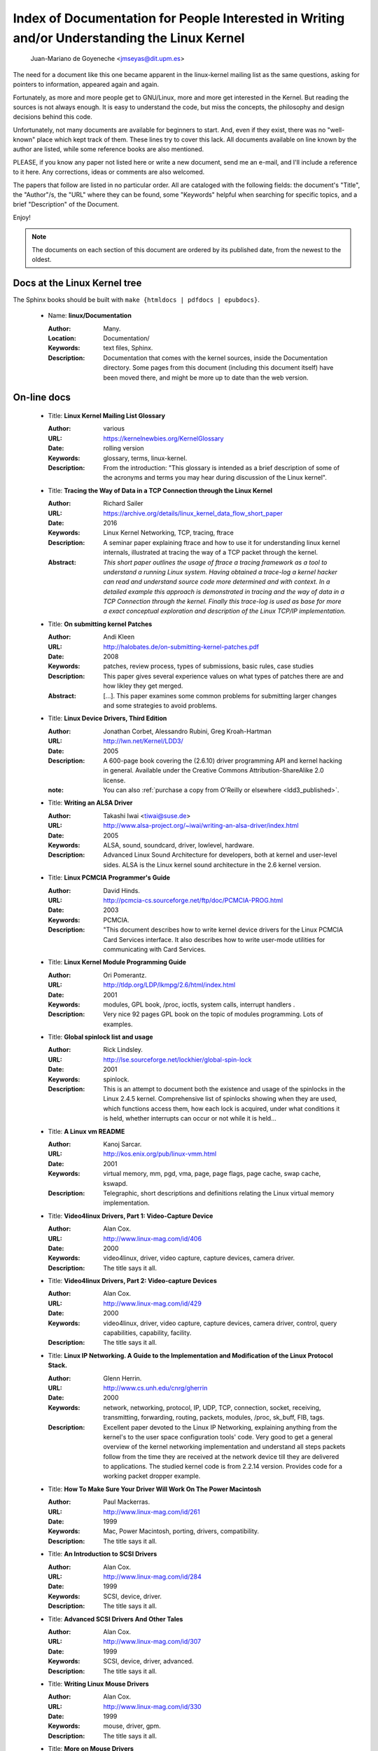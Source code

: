 .. _kernel_docs:

Index of Documentation for People Interested in Writing and/or Understanding the Linux Kernel
=============================================================================================

          Juan-Mariano de Goyeneche <jmseyas@dit.upm.es>

The need for a document like this one became apparent in the
linux-kernel mailing list as the same questions, asking for pointers
to information, appeared again and again.

Fortunately, as more and more people get to GNU/Linux, more and more
get interested in the Kernel. But reading the sources is not always
enough. It is easy to understand the code, but miss the concepts, the
philosophy and design decisions behind this code.

Unfortunately, not many documents are available for beginners to
start. And, even if they exist, there was no "well-known" place which
kept track of them. These lines try to cover this lack. All documents
available on line known by the author are listed, while some reference
books are also mentioned.

PLEASE, if you know any paper not listed here or write a new document,
send me an e-mail, and I'll include a reference to it here. Any
corrections, ideas or comments are also welcomed.

The papers that follow are listed in no particular order. All are
cataloged with the following fields: the document's "Title", the
"Author"/s, the "URL" where they can be found, some "Keywords" helpful
when searching for specific topics, and a brief "Description" of the
Document.

Enjoy!

.. note::

   The documents on each section of this document are ordered by its
   published date, from the newest to the oldest.

Docs at the Linux Kernel tree
-----------------------------

The Sphinx books should be built with ``make {htmldocs | pdfdocs | epubdocs}``.

    * Name: **linux/Documentation**

      :Author: Many.
      :Location: Documentation/
      :Keywords: text files, Sphinx.
      :Description: Documentation that comes with the kernel sources,
        inside the Documentation directory. Some pages from this document
        (including this document itself) have been moved there, and might
        be more up to date than the web version.

On-line docs
------------

    * Title: **Linux Kernel Mailing List Glossary**

      :Author: various
      :URL: https://kernelnewbies.org/KernelGlossary
      :Date: rolling version
      :Keywords: glossary, terms, linux-kernel.
      :Description: From the introduction: "This glossary is intended as
        a brief description of some of the acronyms and terms you may hear
        during discussion of the Linux kernel".

    * Title: **Tracing the Way of Data in a TCP Connection through the Linux Kernel**

      :Author: Richard Sailer
      :URL: https://archive.org/details/linux_kernel_data_flow_short_paper
      :Date: 2016
      :Keywords: Linux Kernel Networking, TCP, tracing, ftrace
      :Description: A seminar paper explaining ftrace and how to use it for
        understanding linux kernel internals,
        illustrated at tracing the way of a TCP packet through the kernel.
      :Abstract: *This short paper outlines the usage of ftrace a tracing framework
        as a tool to understand a running Linux system.
        Having obtained a trace-log a kernel hacker can read and understand
        source code more determined and with context.
        In a detailed example this approach is demonstrated in tracing
        and the way of data in a TCP Connection through the kernel.
        Finally this trace-log is used as base for more a exact conceptual
        exploration and description of the Linux TCP/IP implementation.*

    * Title: **On submitting kernel Patches**

      :Author: Andi Kleen
      :URL: http://halobates.de/on-submitting-kernel-patches.pdf
      :Date: 2008
      :Keywords: patches, review process, types of submissions, basic rules, case studies
      :Description: This paper gives several experience values on what types of patches
        there are and how likley they get merged.
      :Abstract:
        [...]. This paper examines some common problems for
        submitting larger changes and some strategies to avoid problems.

    * Title: **Linux Device Drivers, Third Edition**

      :Author: Jonathan Corbet, Alessandro Rubini, Greg Kroah-Hartman
      :URL: http://lwn.net/Kernel/LDD3/
      :Date: 2005
      :Description: A 600-page book covering the (2.6.10) driver
        programming API and kernel hacking in general.  Available under the
        Creative Commons Attribution-ShareAlike 2.0 license.
      :note: You can also :ref:`purchase a copy from O'Reilly or elsewhere  <ldd3_published>`.

    * Title: **Writing an ALSA Driver**

      :Author: Takashi Iwai <tiwai@suse.de>
      :URL: http://www.alsa-project.org/~iwai/writing-an-alsa-driver/index.html
      :Date: 2005
      :Keywords: ALSA, sound, soundcard, driver, lowlevel, hardware.
      :Description: Advanced Linux Sound Architecture for developers,
        both at kernel and user-level sides. ALSA is the Linux kernel
        sound architecture in the 2.6 kernel version.

    * Title: **Linux PCMCIA Programmer's Guide**

      :Author: David Hinds.
      :URL: http://pcmcia-cs.sourceforge.net/ftp/doc/PCMCIA-PROG.html
      :Date: 2003
      :Keywords: PCMCIA.
      :Description: "This document describes how to write kernel device
        drivers for the Linux PCMCIA Card Services interface. It also
        describes how to write user-mode utilities for communicating with
        Card Services.

    * Title: **Linux Kernel Module Programming Guide**

      :Author: Ori Pomerantz.
      :URL: http://tldp.org/LDP/lkmpg/2.6/html/index.html
      :Date: 2001
      :Keywords: modules, GPL book, /proc, ioctls, system calls,
        interrupt handlers .
      :Description: Very nice 92 pages GPL book on the topic of modules
        programming. Lots of examples.

    * Title: **Global spinlock list and usage**

      :Author: Rick Lindsley.
      :URL: http://lse.sourceforge.net/lockhier/global-spin-lock
      :Date: 2001
      :Keywords: spinlock.
      :Description: This is an attempt to document both the existence and
        usage of the spinlocks in the Linux 2.4.5 kernel. Comprehensive
        list of spinlocks showing when they are used, which functions
        access them, how each lock is acquired, under what conditions it
        is held, whether interrupts can occur or not while it is held...

    * Title: **A Linux vm README**

      :Author: Kanoj Sarcar.
      :URL: http://kos.enix.org/pub/linux-vmm.html
      :Date: 2001
      :Keywords: virtual memory, mm, pgd, vma, page, page flags, page
        cache, swap cache, kswapd.
      :Description: Telegraphic, short descriptions and definitions
        relating the Linux virtual memory implementation.

    * Title: **Video4linux Drivers, Part 1: Video-Capture Device**

      :Author: Alan Cox.
      :URL: http://www.linux-mag.com/id/406
      :Date: 2000
      :Keywords: video4linux, driver, video capture, capture devices,
        camera driver.
      :Description: The title says it all.

    * Title: **Video4linux Drivers, Part 2: Video-capture Devices**

      :Author: Alan Cox.
      :URL: http://www.linux-mag.com/id/429
      :Date: 2000
      :Keywords: video4linux, driver, video capture, capture devices,
        camera driver, control, query capabilities, capability, facility.
      :Description: The title says it all.

    * Title: **Linux IP Networking. A Guide to the Implementation and Modification of the Linux Protocol Stack.**

      :Author: Glenn Herrin.
      :URL: http://www.cs.unh.edu/cnrg/gherrin
      :Date: 2000
      :Keywords: network, networking, protocol, IP, UDP, TCP, connection,
        socket, receiving, transmitting, forwarding, routing, packets,
        modules, /proc, sk_buff, FIB, tags.
      :Description: Excellent paper devoted to the Linux IP Networking,
        explaining anything from the kernel's to the user space
        configuration tools' code. Very good to get a general overview of
        the kernel networking implementation and understand all steps
        packets follow from the time they are received at the network
        device till they are delivered to applications. The studied kernel
        code is from 2.2.14 version. Provides code for a working packet
        dropper example.

    * Title: **How To Make Sure Your Driver Will Work On The Power Macintosh**

      :Author: Paul Mackerras.
      :URL: http://www.linux-mag.com/id/261
      :Date: 1999
      :Keywords: Mac, Power Macintosh, porting, drivers, compatibility.
      :Description: The title says it all.

    * Title: **An Introduction to SCSI Drivers**

      :Author: Alan Cox.
      :URL: http://www.linux-mag.com/id/284
      :Date: 1999
      :Keywords: SCSI, device, driver.
      :Description: The title says it all.

    * Title: **Advanced SCSI Drivers And Other Tales**

      :Author: Alan Cox.
      :URL: http://www.linux-mag.com/id/307
      :Date: 1999
      :Keywords: SCSI, device, driver, advanced.
      :Description: The title says it all.

    * Title: **Writing Linux Mouse Drivers**

      :Author: Alan Cox.
      :URL: http://www.linux-mag.com/id/330
      :Date: 1999
      :Keywords: mouse, driver, gpm.
      :Description: The title says it all.

    * Title: **More on Mouse Drivers**

      :Author: Alan Cox.
      :URL: http://www.linux-mag.com/id/356
      :Date: 1999
      :Keywords: mouse, driver, gpm, races, asynchronous I/O.
      :Description: The title still says it all.

    * Title: **Writing Video4linux Radio Driver**

      :Author: Alan Cox.
      :URL: http://www.linux-mag.com/id/381
      :Date: 1999
      :Keywords: video4linux, driver, radio, radio devices.
      :Description: The title says it all.

    * Title: **I/O Event Handling Under Linux**

      :Author: Richard Gooch.
      :URL: http://web.mit.edu/~yandros/doc/io-events.html
      :Date: 1999
      :Keywords: IO, I/O, select(2), poll(2), FDs, aio_read(2), readiness
        event queues.
      :Description: From the Introduction: "I/O Event handling is about
        how your Operating System allows you to manage a large number of
        open files (file descriptors in UNIX/POSIX, or FDs) in your
        application. You want the OS to notify you when FDs become active
        (have data ready to be read or are ready for writing). Ideally you
        want a mechanism that is scalable. This means a large number of
        inactive FDs cost very little in memory and CPU time to manage".

    * Title: **(nearly) Complete Linux Loadable Kernel Modules. The definitive guide for hackers, virus coders and system administrators.**

      :Author: pragmatic/THC.
      :URL: http://packetstormsecurity.org/docs/hack/LKM_HACKING.html
      :Date: 1999
      :Keywords: syscalls, intercept, hide, abuse, symbol table.
      :Description: Interesting paper on how to abuse the Linux kernel in
        order to intercept and modify syscalls, make
        files/directories/processes invisible, become root, hijack ttys,
        write kernel modules based virus... and solutions for admins to
        avoid all those abuses.
      :Notes: For 2.0.x kernels. Gives guidances to port it to 2.2.x
        kernels.

    * Name: **Linux Virtual File System**

      :Author: Peter J. Braam.
      :URL: http://www.coda.cs.cmu.edu/doc/talks/linuxvfs/
      :Date: 1998
      :Keywords: slides, VFS, inode, superblock, dentry, dcache.
      :Description: Set of slides, presumably from a presentation on the
        Linux VFS layer. Covers version 2.1.x, with dentries and the
        dcache.

    * Title: **The Venus kernel interface**

      :Author: Peter J. Braam.
      :URL: http://www.coda.cs.cmu.edu/doc/html/kernel-venus-protocol.html
      :Date: 1998
      :Keywords: coda, filesystem, venus, cache manager.
      :Description: "This document describes the communication between
        Venus and kernel level file system code needed for the operation
        of the Coda filesystem. This version document is meant to describe
        the current interface (version 1.0) as well as improvements we
        envisage".

    * Title: **Design and Implementation of the Second Extended Filesystem**

      :Author: Rémy Card, Theodore Ts'o, Stephen Tweedie.
      :URL: http://web.mit.edu/tytso/www/linux/ext2intro.html
      :Date: 1998
      :Keywords: ext2, linux fs history, inode, directory, link, devices,
        VFS, physical structure, performance, benchmarks, ext2fs library,
        ext2fs tools, e2fsck.
      :Description: Paper written by three of the top ext2 hackers.
        Covers Linux filesystems history, ext2 motivation, ext2 features,
        design, physical structure on disk, performance, benchmarks,
        e2fsck's passes description... A must read!
      :Notes: This paper was first published in the Proceedings of the
        First Dutch International Symposium on Linux, ISBN 90-367-0385-9.

    * Title: **The Linux RAID-1, 4, 5 Code**

      :Author: Ingo Molnar, Gadi Oxman and Miguel de Icaza.
      :URL: http://www.linuxjournal.com/article.php?sid=2391
      :Date: 1997
      :Keywords: RAID, MD driver.
      :Description: Linux Journal Kernel Korner article. Here is its
      :Abstract: *A description of the implementation of the RAID-1,
        RAID-4 and RAID-5 personalities of the MD device driver in the
        Linux kernel, providing users with high performance and reliable,
        secondary-storage capability using software*.

    * Title: **Linux Kernel Hackers' Guide**

      :Author: Michael K. Johnson.
      :URL: http://www.tldp.org/LDP/khg/HyperNews/get/khg.html
      :Date: 1997
      :Keywords: device drivers, files, VFS, kernel interface, character vs
        block devices, hardware interrupts, scsi, DMA, access to user memory,
        memory allocation, timers.
      :Description: A guide designed to help you get up to speed on the
        concepts that are not intuitevly obvious, and to document the internal
        structures of Linux.

    * Title: **Dynamic Kernels: Modularized Device Drivers**

      :Author: Alessandro Rubini.
      :URL: http://www.linuxjournal.com/article.php?sid=1219
      :Date: 1996
      :Keywords: device driver, module, loading/unloading modules,
        allocating resources.
      :Description: Linux Journal Kernel Korner article. Here is its
      :Abstract: *This is the first of a series of four articles
        co-authored by Alessandro Rubini and Georg Zezchwitz which present
        a practical approach to writing Linux device drivers as kernel
        loadable modules. This installment presents an introduction to the
        topic, preparing the reader to understand next month's
        installment*.

    * Title: **Dynamic Kernels: Discovery**

      :Author: Alessandro Rubini.
      :URL: http://www.linuxjournal.com/article.php?sid=1220
      :Date: 1996
      :Keywords: character driver, init_module, clean_up module,
        autodetection, mayor number, minor number, file operations,
        open(), close().
      :Description: Linux Journal Kernel Korner article. Here is its
      :Abstract: *This article, the second of four, introduces part of
        the actual code to create custom module implementing a character
        device driver. It describes the code for module initialization and
        cleanup, as well as the open() and close() system calls*.

    * Title: **The Devil's in the Details**

      :Author: Georg v. Zezschwitz and Alessandro Rubini.
      :URL: http://www.linuxjournal.com/article.php?sid=1221
      :Date: 1996
      :Keywords: read(), write(), select(), ioctl(), blocking/non
        blocking mode, interrupt handler.
      :Description: Linux Journal Kernel Korner article. Here is its
      :Abstract: *This article, the third of four on writing character
        device drivers, introduces concepts of reading, writing, and using
        ioctl-calls*.

    * Title: **Dissecting Interrupts and Browsing DMA**

      :Author: Alessandro Rubini and Georg v. Zezschwitz.
      :URL: http://www.linuxjournal.com/article.php?sid=1222
      :Date: 1996
      :Keywords: interrupts, irqs, DMA, bottom halves, task queues.
      :Description: Linux Journal Kernel Korner article. Here is its
      :Abstract: *This is the fourth in a series of articles about
        writing character device drivers as loadable kernel modules. This
        month, we further investigate the field of interrupt handling.
        Though it is conceptually simple, practical limitations and
        constraints make this an ''interesting'' part of device driver
        writing, and several different facilities have been provided for
        different situations. We also investigate the complex topic of
        DMA*.

    * Title: **Device Drivers Concluded**

      :Author: Georg v. Zezschwitz.
      :URL: http://www.linuxjournal.com/article.php?sid=1287
      :Date: 1996
      :Keywords: address spaces, pages, pagination, page management,
        demand loading, swapping, memory protection, memory mapping, mmap,
        virtual memory areas (VMAs), vremap, PCI.
      :Description: Finally, the above turned out into a five articles
        series. This latest one's introduction reads: "This is the last of
        five articles about character device drivers. In this final
        section, Georg deals with memory mapping devices, beginning with
        an overall description of the Linux memory management concepts".

    * Title: **Network Buffers And Memory Management**

      :Author: Alan Cox.
      :URL: http://www.linuxjournal.com/article.php?sid=1312
      :Date: 1996
      :Keywords: sk_buffs, network devices, protocol/link layer
        variables, network devices flags, transmit, receive,
        configuration, multicast.
      :Description: Linux Journal Kernel Korner.
      :Abstract: *Writing a network device driver for Linux is fundamentally
        simple---most of the complexity (other than talking to the
        hardware) involves managing network packets in memory*.

    * Title: **Analysis of the Ext2fs structure**

      :Author: Louis-Dominique Dubeau.
      :URL: http://teaching.csse.uwa.edu.au/units/CITS2002/fs-ext2/
      :Date: 1994
      :Keywords: ext2, filesystem, ext2fs.
      :Description: Description of ext2's blocks, directories, inodes,
        bitmaps, invariants...

Published books
---------------

    * Title: **Linux Treiber entwickeln**

      :Author: Jürgen Quade, Eva-Katharina Kunst
      :Publisher: dpunkt.verlag
      :Date: Oct 2015 (4th edition)
      :Pages: 688
      :ISBN: 978-3-86490-288-8
      :Note: German. The third edition from 2011 is
         much cheaper and still quite up-to-date.

    * Title: **Linux Kernel Networking: Implementation and Theory**

      :Author: Rami Rosen
      :Publisher: Apress
      :Date: December 22, 2013
      :Pages: 648
      :ISBN: 978-1430261964

    * Title: **Embedded Linux Primer: A practical Real-World Approach, 2nd Edition**

      :Author: Christopher Hallinan
      :Publisher: Pearson
      :Date: November, 2010
      :Pages: 656
      :ISBN: 978-0137017836

    * Title: **Linux Kernel Development, 3rd Edition**

      :Author: Robert Love
      :Publisher: Addison-Wesley
      :Date: July, 2010
      :Pages: 440
      :ISBN: 978-0672329463

    * Title: **Essential Linux Device Drivers**

      :Author: Sreekrishnan Venkateswaran
      :Published: Prentice Hall
      :Date: April, 2008
      :Pages: 744
      :ISBN: 978-0132396554

.. _ldd3_published:

    * Title: **Linux Device Drivers, 3rd Edition**

      :Authors: Jonathan Corbet, Alessandro Rubini, and Greg Kroah-Hartman
      :Publisher: O'Reilly & Associates
      :Date: 2005
      :Pages: 636
      :ISBN: 0-596-00590-3
      :Notes: Further information in
        http://www.oreilly.com/catalog/linuxdrive3/
        PDF format, URL: http://lwn.net/Kernel/LDD3/

    * Title: **Linux Kernel Internals**

      :Author: Michael Beck
      :Publisher: Addison-Wesley
      :Date: 1997
      :ISBN: 0-201-33143-8 (second edition)

    * Title: **Programmation Linux 2.0 API systeme et fonctionnement du noyau**

      :Author: Remy Card, Eric Dumas, Franck Mevel
      :Publisher: Eyrolles
      :Date: 1997
      :Pages: 520
      :ISBN: 2-212-08932-5
      :Notes: French

    * Title: **The Design and Implementation of the 4.4 BSD UNIX Operating System**

      :Author: Marshall Kirk McKusick, Keith Bostic, Michael J. Karels,
        John S. Quarterman
      :Publisher: Addison-Wesley
      :Date: 1996
      :ISBN: 0-201-54979-4

    * Title: **Unix internals -- the new frontiers**

      :Author: Uresh Vahalia
      :Publisher: Prentice Hall
      :Date: 1996
      :Pages: 600
      :ISBN: 0-13-101908-2

    * Title: **Programming for the real world - POSIX.4**

      :Author: Bill O. Gallmeister
      :Publisher: O'Reilly & Associates, Inc
      :Date: 1995
      :Pages: 552
      :ISBN: I-56592-074-0
      :Notes: Though not being directly about Linux, Linux aims to be
        POSIX. Good reference.

    * Title:  **UNIX  Systems  for  Modern Architectures: Symmetric Multiprocessing and Caching for Kernel Programmers**

      :Author: Curt Schimmel
      :Publisher: Addison Wesley
      :Date: June, 1994
      :Pages: 432
      :ISBN: 0-201-63338-8

    * Title: **The Design and Implementation of the 4.3 BSD UNIX Operating System**

      :Author: Samuel J. Leffler, Marshall Kirk McKusick, Michael J
        Karels, John S. Quarterman
      :Publisher: Addison-Wesley
      :Date: 1989 (reprinted with corrections on October, 1990)
      :ISBN: 0-201-06196-1

    * Title: **The Design of the UNIX Operating System**

      :Author: Maurice J. Bach
      :Publisher: Prentice Hall
      :Date: 1986
      :Pages: 471
      :ISBN: 0-13-201757-1

Miscellaneous
-------------

    * Name: **Cross-Referencing Linux**

      :URL: https://elixir.bootlin.com/
      :Keywords: Browsing source code.
      :Description: Another web-based Linux kernel source code browser.
        Lots of cross references to variables and functions. You can see
        where they are defined and where they are used.

    * Name: **Linux Weekly News**

      :URL: http://lwn.net
      :Keywords: latest kernel news.
      :Description: The title says it all. There's a fixed kernel section
        summarizing developers' work, bug fixes, new features and versions
        produced during the week. Published every Thursday.

    * Name: **The home page of Linux-MM**

      :Author: The Linux-MM team.
      :URL: http://linux-mm.org/
      :Keywords: memory management, Linux-MM, mm patches, TODO, docs,
        mailing list.
      :Description: Site devoted to Linux Memory Management development.
        Memory related patches, HOWTOs, links, mm developers... Don't miss
        it if you are interested in memory management development!

    * Name: **Kernel Newbies IRC Channel and Website**

      :URL: http://www.kernelnewbies.org
      :Keywords: IRC, newbies, channel, asking doubts.
      :Description: #kernelnewbies on irc.oftc.net.
        #kernelnewbies is an IRC network dedicated to the 'newbie'
        kernel hacker. The audience mostly consists of people who are
        learning about the kernel, working on kernel projects or
        professional kernel hackers that want to help less seasoned kernel
        people.
        #kernelnewbies is on the OFTC IRC Network.
        Try irc.oftc.net as your server and then /join #kernelnewbies.
        The kernelnewbies website also hosts articles, documents, FAQs...

    * Name: **linux-kernel mailing list archives and search engines**

      :URL: http://vger.kernel.org/vger-lists.html
      :URL: http://www.uwsg.indiana.edu/hypermail/linux/kernel/index.html
      :URL: http://groups.google.com/group/mlist.linux.kernel
      :Keywords: linux-kernel, archives, search.
      :Description: Some of the linux-kernel mailing list archivers. If
        you have a better/another one, please let me know.

-------

Document last updated on Tue 2016-Sep-20

This document is based on:
 http://www.dit.upm.es/~jmseyas/linux/kernel/hackers-docs.html
